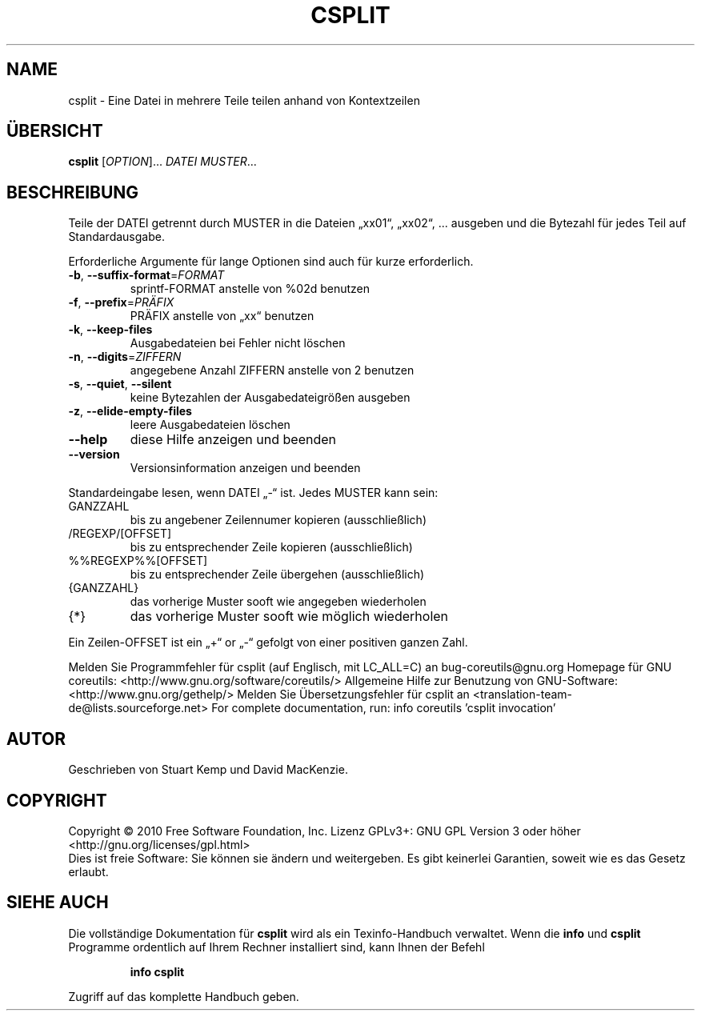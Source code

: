 .\" DO NOT MODIFY THIS FILE!  It was generated by help2man 1.38.2.
.TH CSPLIT "1" "April 2010" "GNU coreutils 8.5" "Benutzerkommandos"
.SH NAME
csplit \- Eine Datei in mehrere Teile teilen anhand von Kontextzeilen
.SH ÜBERSICHT
.B csplit
[\fIOPTION\fR]... \fIDATEI MUSTER\fR...
.SH BESCHREIBUNG
Teile der DATEI getrennt durch MUSTER in die Dateien „xx01“, „xx02“, ...
ausgeben und die Bytezahl für jedes Teil auf Standardausgabe.
.PP
Erforderliche Argumente für lange Optionen sind auch für kurze erforderlich.
.TP
\fB\-b\fR, \fB\-\-suffix\-format\fR=\fIFORMAT\fR
sprintf‐FORMAT anstelle von %02d benutzen
.TP
\fB\-f\fR, \fB\-\-prefix\fR=\fIPRÄFIX\fR
PRÄFIX anstelle von „xx“ benutzen
.TP
\fB\-k\fR, \fB\-\-keep\-files\fR
Ausgabedateien bei Fehler nicht löschen
.TP
\fB\-n\fR, \fB\-\-digits\fR=\fIZIFFERN\fR
angegebene Anzahl ZIFFERN anstelle von 2 benutzen
.TP
\fB\-s\fR, \fB\-\-quiet\fR, \fB\-\-silent\fR
keine Bytezahlen der Ausgabedateigrößen ausgeben
.TP
\fB\-z\fR, \fB\-\-elide\-empty\-files\fR
leere Ausgabedateien löschen
.TP
\fB\-\-help\fR
diese Hilfe anzeigen und beenden
.TP
\fB\-\-version\fR
Versionsinformation anzeigen und beenden
.PP
Standardeingabe lesen, wenn DATEI „\-“ ist. Jedes MUSTER kann sein:
.TP
GANZZAHL
bis zu angebener Zeilennumer kopieren (ausschließlich)
.TP
/REGEXP/[OFFSET]
bis zu entsprechender Zeile kopieren (ausschließlich)
.TP
%%REGEXP%%[OFFSET]
bis zu entsprechender Zeile übergehen (ausschließlich)
.TP
{GANZZAHL}
das vorherige Muster sooft wie angegeben wiederholen
.TP
{*}
das vorherige Muster sooft wie möglich wiederholen
.PP
Ein Zeilen\-OFFSET ist ein „+“ or „\-“ gefolgt von einer positiven ganzen Zahl.
.PP
Melden Sie Programmfehler für csplit (auf Englisch, mit LC_ALL=C) an bug\-coreutils@gnu.org
Homepage für GNU coreutils: <http://www.gnu.org/software/coreutils/>
Allgemeine Hilfe zur Benutzung von GNU\-Software: <http://www.gnu.org/gethelp/>
Melden Sie Übersetzungsfehler für csplit an <translation\-team\-de@lists.sourceforge.net>
For complete documentation, run: info coreutils 'csplit invocation'
.SH AUTOR
Geschrieben von Stuart Kemp und David MacKenzie.
.SH COPYRIGHT
Copyright \(co 2010 Free Software Foundation, Inc.
Lizenz GPLv3+: GNU GPL Version 3 oder höher <http://gnu.org/licenses/gpl.html>
.br
Dies ist freie Software: Sie können sie ändern und weitergeben.
Es gibt keinerlei Garantien, soweit wie es das Gesetz erlaubt.
.SH "SIEHE AUCH"
Die vollständige Dokumentation für
.B csplit
wird als ein Texinfo-Handbuch verwaltet. Wenn die
.B info
und
.B csplit
Programme ordentlich auf Ihrem Rechner installiert sind, kann Ihnen der
Befehl
.IP
.B info csplit
.PP
Zugriff auf das komplette Handbuch geben.
